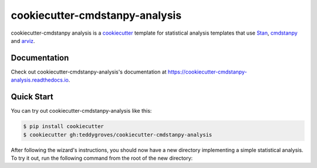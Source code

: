===============================
cookiecutter-cmdstanpy-analysis
===============================

cookiecutter-cmdstanpy analysis is a `cookiecutter <https://cookiecutter.readthedocs.io/>`_ template for statistical analysis templates that use `Stan <https://mc-stan.org/>`_, `cmdstanpy <https://cmdstanpy.readthedocs.io/en/v1.0.1/>`_ and `arviz <https://arviz-devs.github.io/>`_.

Documentation
=============
Check out cookiecutter-cmdstanpy-analysis's documentation at `https://cookiecutter-cmdstanpy-analysis.readthedocs.io <https://cookiecutter-cmdstanpy-analysis.readthedocs.io>`_.

Quick Start
===========

You can try out cookiecutter-cmdstanpy-analysis like this:

.. code:: sh

    $ pip install cookiecutter
    $ cookiecutter gh:teddygroves/cookiecutter-cmdstanpy-analysis

After following the wizard's instructions, you should now have a new directory
implementing a simple statistical analysis. To try it out, run the following
command from the root of the new directory:

.. code:: sh
    $ make analysis


